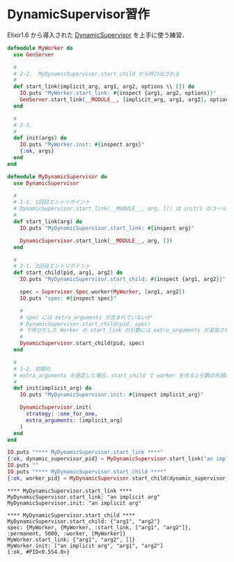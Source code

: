 * DynamicSupervisor習作

Elixir1.6 から導入された [[https://hexdocs.pm/elixir/1.6.1/DynamicSupervisor.html][DynamicSupervisor]] を上手に使う練習．

#+begin_src elixir :tangle my_dynamic_supervisor.ex :exports both
defmodule MyWorker do
  use GenServer

  #
  # 2-2.  MyDynamicSupervisor.start_child から呼び出される
  #
  def start_link(implicit_arg, arg1, arg2, options \\ []) do
    IO.puts "MyWorker.start_link: #{inspect {arg1, arg2, options}}"
    GenServer.start_link(__MODULE__, [implicit_arg, arg1, arg2], options)
  end

  #
  # 2-3.
  #
  def init(args) do
    IO.puts "MyWorker.init: #{inspect args}"
    {:ok, args}
  end
end

defmodule MyDynamicSupervisor do
  use DynamicSupervisor

  #
  # 1-1. 1回目エントリポイント
  # DynamicSupervisor.start_link(__MODULE__, arg, []) は init/1 のコールバックを呼びだす
  #
  def start_link(arg) do
    IO.puts "MyDynamicSupervisor.start_link: #{inspect arg}"

    DynamicSupervisor.start_link(__MODULE__, arg, [])
  end

  #
  # 2-1. 2回目エントリポイント
  def start_child(pid, arg1, arg2) do
    IO.puts "MyDynamicSupervisor.start_child: #{inspect {arg1, arg2}}"

    spec = Supervisor.Spec.worker(MyWorker, [arg1, arg2])
    IO.puts "spec: #{inspect spec}"

    #
    # spec には extra_arguments が含まれていないが
    # DynamicSupervisor.start_child(pid, spec)
    # で呼びだした Worker の start_link の引数には extra_arguments が追加されているのに注目せよ
    #
    DynamicSupervisor.start_child(pid, spec)
  end

  #
  # 1-2. 初期化
  # extra_arguments を設定した場合，start_child で worker を作ると引数の先頭に extra_arguments が追加される
  #
  def init(implicit_arg) do
    IO.puts "MyDynamicSupervisor.init: #{inspect implicit_arg}"

    DynamicSupervisor.init(
      strategy: :one_for_one,
      extra_arguments: [implicit_arg]
    )
  end
end

IO.puts "**** MyDynamicSupervisor.start_link ****"
{:ok, dynamic_supervisor_pid} = MyDynamicSupervisor.start_link("an implicit arg")
IO.puts ""
IO.puts "**** MyDynamicSupervisor.start_child ****"
{:ok, worker_pid} = MyDynamicSupervisor.start_child(dynamic_supervisor_pid, "arg1", "arg2")
#+end_src

#+RESULTS:
#+begin_example
,**** MyDynamicSupervisor.start_link ****
MyDynamicSupervisor.start_link: "an implicit arg"
MyDynamicSupervisor.init: "an implicit arg"

,**** MyDynamicSupervisor.start_child ****
MyDynamicSupervisor.start_child: {"arg1", "arg2"}
spec: {MyWorker, {MyWorker, :start_link, ["arg1", "arg2"]}, :permanent, 5000, :worker, [MyWorker]}
MyWorker.start_link: {"arg1", "arg2", []}
MyWorker.init: ["an implicit arg", "arg1", "arg2"]
{:ok, #PID<0.554.0>}
#+end_example

